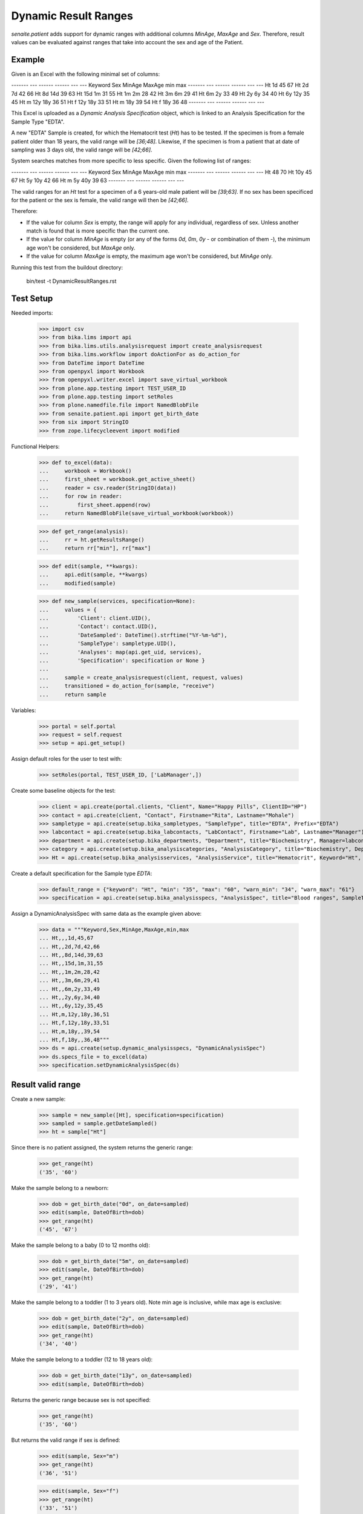 Dynamic Result Ranges
---------------------

`senaite.patient` adds support for dynamic ranges with additional columns
`MinAge`, `MaxAge` and `Sex`. Therefore, result values can be evaluated against
ranges that take into account the sex and age of the Patient.

Example
.......

Given is an Excel with the following minimal set of columns:

------- --- ------ ------ --- ---
Keyword Sex MinAge MaxAge min max
------- --- ------ ------ --- ---
Ht                 1d     45  67
Ht          2d     7d     42  66
Ht          8d     14d    39  63
Ht          15d    1m     31  55
Ht          1m     2m     28  42
Ht          3m     6m     29  41
Ht          6m     2y     33  49
Ht          2y     6y     34  40
Ht          6y     12y    35  45
Ht      m   12y    18y    36  51
Ht      f   12y    18y    33  51
Ht      m   18y           39  54
Ht      f   18y           36  48
------- --- ------ ------ --- ---

This Excel is uploaded as a *Dynamic Analysis Specification* object, which is
linked to an Analysis Specification for the Sample Type "EDTA".

A new "EDTA" Sample is created, for which the Hematocrit test (`Ht`) has to
be tested. If the specimen is from a female patient older than 18 years, the
valid range will be `[36;48]`. Likewise, if the specimen is from a patient that
at date of sampling was 3 days old, the valid range will be `[42;66]`.

System searches matches from more specific to less specific. Given the
following list of ranges:

------- --- ------ ------ --- ---
Keyword Sex MinAge MaxAge min max
------- --- ------ ------ --- ---
Ht                        48  70
Ht                 10y    45  67
Ht          5y     10y    42  66
Ht      m   5y     40y    39  63
------- --- ------ ------ --- ---

The valid ranges for an `Ht` test for a specimen of a 6 years-old male patient
will be `[39;63]`. If no sex has been specificed for the patient or the sex is
female, the valid range will then be `[42;66]`.

Therefore:

- If the value for column `Sex` is empty, the range will apply for any
  individual, regardless of sex. Unless another match is found that is more
  specific than the current one.

- If the value for column `MinAge` is empty (or any of the forms `0d`, `0m`,
  `0y` - or combination of them -), the minimum age won't be considered, but
  `MaxAge` only.

- If the value for column `MaxAge` is empty, the maximum age won't be
  considered, but `MinAge` only.

Running this test from the buildout directory:

    bin/test -t DynamicResultRanges.rst

Test Setup
..........

Needed imports:

    >>> import csv
    >>> from bika.lims import api
    >>> from bika.lims.utils.analysisrequest import create_analysisrequest
    >>> from bika.lims.workflow import doActionFor as do_action_for
    >>> from DateTime import DateTime
    >>> from openpyxl import Workbook
    >>> from openpyxl.writer.excel import save_virtual_workbook
    >>> from plone.app.testing import TEST_USER_ID
    >>> from plone.app.testing import setRoles
    >>> from plone.namedfile.file import NamedBlobFile
    >>> from senaite.patient.api import get_birth_date
    >>> from six import StringIO
    >>> from zope.lifecycleevent import modified

Functional Helpers:

    >>> def to_excel(data):
    ...     workbook = Workbook()
    ...     first_sheet = workbook.get_active_sheet()
    ...     reader = csv.reader(StringIO(data))
    ...     for row in reader:
    ...         first_sheet.append(row)
    ...     return NamedBlobFile(save_virtual_workbook(workbook))

    >>> def get_range(analysis):
    ...     rr = ht.getResultsRange()
    ...     return rr["min"], rr["max"]

    >>> def edit(sample, **kwargs):
    ...     api.edit(sample, **kwargs)
    ...     modified(sample)

    >>> def new_sample(services, specification=None):
    ...     values = {
    ...         'Client': client.UID(),
    ...         'Contact': contact.UID(),
    ...         'DateSampled': DateTime().strftime("%Y-%m-%d"),
    ...         'SampleType': sampletype.UID(),
    ...         'Analyses': map(api.get_uid, services),
    ...         'Specification': specification or None }
    ...
    ...     sample = create_analysisrequest(client, request, values)
    ...     transitioned = do_action_for(sample, "receive")
    ...     return sample

Variables:

    >>> portal = self.portal
    >>> request = self.request
    >>> setup = api.get_setup()

Assign default roles for the user to test with:

    >>> setRoles(portal, TEST_USER_ID, ['LabManager',])

Create some baseline objects for the test:

    >>> client = api.create(portal.clients, "Client", Name="Happy Pills", ClientID="HP")
    >>> contact = api.create(client, "Contact", Firstname="Rita", Lastname="Mohale")
    >>> sampletype = api.create(setup.bika_sampletypes, "SampleType", title="EDTA", Prefix="EDTA")
    >>> labcontact = api.create(setup.bika_labcontacts, "LabContact", Firstname="Lab", Lastname="Manager")
    >>> department = api.create(setup.bika_departments, "Department", title="Biochemistry", Manager=labcontact)
    >>> category = api.create(setup.bika_analysiscategories, "AnalysisCategory", title="Biochemistry", Department=department)
    >>> Ht = api.create(setup.bika_analysisservices, "AnalysisService", title="Hematocrit", Keyword="Ht", Category=category)

Create a default specification for the Sample type `EDTA`:

    >>> default_range = {"keyword": "Ht", "min": "35", "max": "60", "warn_min": "34", "warn_max": "61"}
    >>> specification = api.create(setup.bika_analysisspecs, "AnalysisSpec", title="Blood ranges", SampleType=sampletype, ResultsRange=[default_range,])

Assign a DynamicAnalysisSpec with same data as the example given above:

    >>> data = """Keyword,Sex,MinAge,MaxAge,min,max
    ... Ht,,,1d,45,67
    ... Ht,,2d,7d,42,66
    ... Ht,,8d,14d,39,63
    ... Ht,,15d,1m,31,55
    ... Ht,,1m,2m,28,42
    ... Ht,,3m,6m,29,41
    ... Ht,,6m,2y,33,49
    ... Ht,,2y,6y,34,40
    ... Ht,,6y,12y,35,45
    ... Ht,m,12y,18y,36,51
    ... Ht,f,12y,18y,33,51
    ... Ht,m,18y,,39,54
    ... Ht,f,18y,,36,48"""
    >>> ds = api.create(setup.dynamic_analysisspecs, "DynamicAnalysisSpec")
    >>> ds.specs_file = to_excel(data)
    >>> specification.setDynamicAnalysisSpec(ds)

Result valid range
..................

Create a new sample:

    >>> sample = new_sample([Ht], specification=specification)
    >>> sampled = sample.getDateSampled()
    >>> ht = sample["Ht"]

Since there is no patient assigned, the system returns the generic range:

    >>> get_range(ht)
    ('35', '60')

Make the sample belong to a newborn:

    >>> dob = get_birth_date("0d", on_date=sampled)
    >>> edit(sample, DateOfBirth=dob)
    >>> get_range(ht)
    ('45', '67')

Make the sample belong to a baby (0 to 12 months old):

    >>> dob = get_birth_date("5m", on_date=sampled)
    >>> edit(sample, DateOfBirth=dob)
    >>> get_range(ht)
    ('29', '41')

Make the sample belong to a toddler (1 to 3 years old). Note min age is
inclusive, while max age is exclusive:

    >>> dob = get_birth_date("2y", on_date=sampled)
    >>> edit(sample, DateOfBirth=dob)
    >>> get_range(ht)
    ('34', '40')

Make the sample belong to a toddler (12 to 18 years old):

    >>> dob = get_birth_date("13y", on_date=sampled)
    >>> edit(sample, DateOfBirth=dob)

Returns the generic range because sex is not specified:

    >>> get_range(ht)
    ('35', '60')

But returns the valid range if sex is defined:

    >>> edit(sample, Sex="m")
    >>> get_range(ht)
    ('36', '51')

    >>> edit(sample, Sex="f")
    >>> get_range(ht)
    ('33', '51')

Make the sample belong to an adult (> 18 years old):

    >>> dob = get_birth_date("18y", on_date=sampled)
    >>> edit(sample, DateOfBirth=dob, Sex="m")
    >>> get_range(ht)
    ('39', '54')

Prioritized ranges
..................

System searches matches from more specific to less specific. Assign a
DynamicAnalysisSpec with same data as the second example given above:

------- --- ------ ------ --- ---
Keyword Sex MinAge MaxAge min max
------- --- ------ ------ --- ---
Ht                        48  70
Ht                 10y    45  67
Ht          5y     10y    42  66
Ht      m   5y     40y    39  63
------- --- ------ ------ --- ---

    >>> data = """Keyword,Sex,MinAge,MaxAge,min,max
    ... Ht,,,,48,70
    ... Ht,,,10y,45,67
    ... Ht,,5y,10y,42,66
    ... Ht,m,5y,40y,39,63"""
    >>> original_data = ds.specs_file
    >>> ds.specs_file = to_excel(data)

Make the sample to be from a female of 2 days, makes the system to return the
range `[45, 67]`, cause is younger than 10y:

    >>> dob = get_birth_date("2d", on_date=sampled)
    >>> edit(sample, DateOfBirth=dob, Sex="f")
    >>> get_range(ht)
    ('45', '67')

If we make the age to be 10y, the system returns the range `[48, 70]`, cause
the `MaxAge` is exclusive and there is no specific range for female:

    >>> dob = get_birth_date("10y", on_date=sampled)
    >>> edit(sample, DateOfBirth=dob)
    >>> get_range(ht)
    ('48', '70')

However, if we make the age to be 7y, the system returns the range `[42, 66]`,
cause the age is within `[5y, 10y)`:

    >>> dob = get_birth_date("7y", on_date=sampled)
    >>> edit(sample, DateOfBirth=dob)
    >>> get_range(ht)
    ('42', '66')

If we change to male, we have same results as before, except when age is within
`[5y, 10y)` or within `[5y, 40y)`, cause we have an specific entry for male:

    >>> dob = get_birth_date("2d", on_date=sampled)
    >>> edit(sample, DateOfBirth=dob, Sex="m")
    >>> get_range(ht)
    ('45', '67')

    >>> dob = get_birth_date("10y", on_date=sampled)
    >>> edit(sample, DateOfBirth=dob)
    >>> get_range(ht)
    ('39', '63')

    >>> dob = get_birth_date("7y", on_date=sampled)
    >>> edit(sample, DateOfBirth=dob)
    >>> get_range(ht)
    ('39', '63')

And if the age is 40y or above 40y, fallback to `[45, 67]`:

    >>> dob = get_birth_date("40y", on_date=sampled)
    >>> edit(sample, DateOfBirth=dob)
    >>> get_range(ht)
    ('48', '70')

    >>> dob = get_birth_date("50y1d", on_date=sampled)
    >>> edit(sample, DateOfBirth=dob)
    >>> get_range(ht)
    ('48', '70')

Restore to the initial ranges:

    >>> ds.specs_file = original_data
